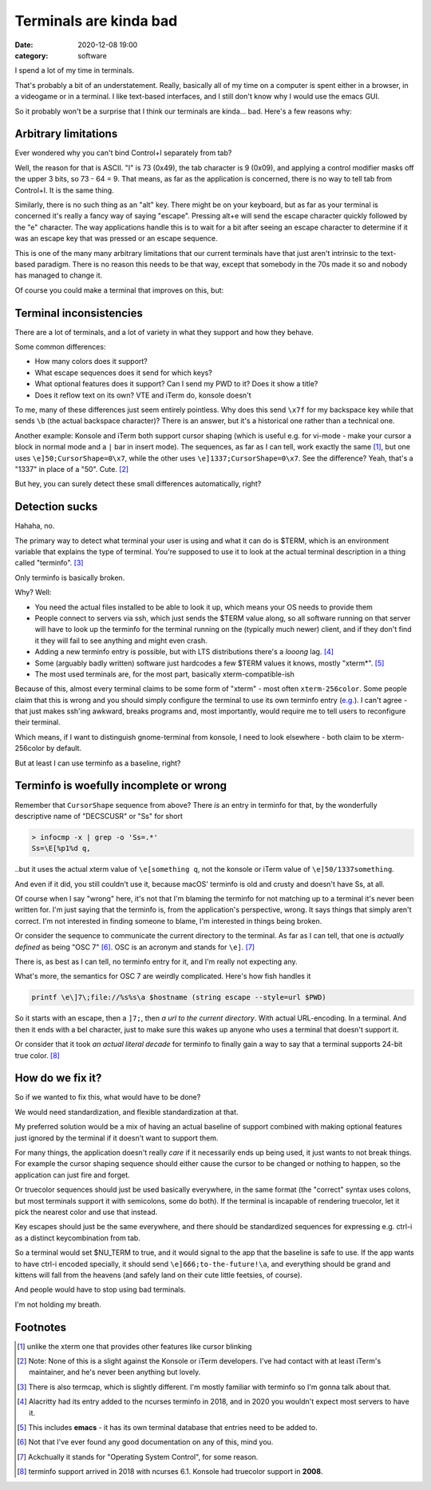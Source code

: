 Terminals are kinda bad
#######################

:date: 2020-12-08 19:00
:category: software


I spend a lot of my time in terminals.

That's probably a bit of an understatement. Really, basically all of my time on a computer is spent either in a browser, in a videogame or in a terminal. I like text-based interfaces, and I still don't know why I would use the emacs GUI.

So it probably won't be a surprise that I think our terminals are kinda... bad. Here's a few reasons why:

Arbitrary limitations
---------------------

Ever wondered why you can't bind Control+I separately from tab?

Well, the reason for that is ASCII. "I" is 73 (0x49), the tab character is 9 (0x09), and applying a control modifier masks off the upper 3 bits, so 73 - 64 = 9.
That means, as far as the application is concerned, there is no way to tell tab from Control+I. It is the same thing.

Similarly, there is no such thing as an "alt" key. There might be on your keyboard, but as far as your terminal is concerned it's really a fancy way of saying "escape". Pressing alt+e will send the escape character quickly followed by the "e" character. The way applications handle this is to wait for a bit after seeing an escape character to determine if it was an escape key that was pressed or an escape sequence.

This is one of the many many arbitrary limitations that our current terminals have that just aren't intrinsic to the text-based paradigm. There is no reason this needs to be that way, except that somebody in the 70s made it so and nobody has managed to change it.

Of course you could make a terminal that improves on this, but:

Terminal inconsistencies
------------------------

There are a lot of terminals, and a lot of variety in what they support and how they behave.

Some common differences:

- How many colors does it support?
- What escape sequences does it send for which keys?
- What optional features does it support? Can I send my PWD to it? Does it show a title?
- Does it reflow text on its own? VTE and iTerm do, konsole doesn't

To me, many of these differences just seem entirely pointless. Why does this send ``\x7f`` for my backspace key while that sends ``\b`` (the actual backspace character)? There is an answer, but it's a historical one rather than a technical one.

Another example: Konsole and iTerm both support cursor shaping (which is useful e.g. for vi-mode - make your cursor a block in normal mode and a ``|`` bar in insert mode). The sequences, as far as I can tell, work exactly the same [#]_, but one uses ``\e]50;CursorShape=0\x7``, while the other uses ``\e]1337;CursorShape=0\x7``. See the difference? Yeah, that's a "1337" in place of a "50". Cute. [#]_

But hey, you can surely detect these small differences automatically, right?

Detection sucks
---------------

Hahaha, no.

The primary way to detect what terminal your user is using and what it can do is $TERM, which is an environment variable that explains the type of terminal. You're supposed to use it to look at the actual terminal description in a thing called "terminfo". [#]_

Only terminfo is basically broken.

Why? Well:

- You need the actual files installed to be able to look it up, which means your OS needs to provide them
- People connect to servers via ssh, which just sends the $TERM value along, so all software running on that server will have to look up the terminfo for the terminal running on the (typically much newer) client, and if they don't find it they will fail to see anything and might even crash.
- Adding a new terminfo entry is possible, but with LTS distributions there's a *looong* lag. [#]_
- Some (arguably badly written) software just hardcodes a few $TERM values it knows, mostly "xterm*". [#]_
- The most used terminals are, for the most part, basically xterm-compatible-ish

Because of this, almost every terminal claims to be some form of "xterm" - most often ``xterm-256color``. Some people claim that this is wrong and you should simply configure the terminal to use its own terminfo entry (`e.g. <http://jdebp.uk./Softwares/nosh/guide/commands/TERM.xml>`_). I can't agree - that just makes ssh'ing awkward, breaks programs and, most importantly, would require me to tell users to reconfigure their terminal.

Which means, if I want to distinguish gnome-terminal from konsole, I need to look elsewhere - both claim to be xterm-256color by default.

But at least I can use terminfo as a baseline, right?

Terminfo is woefully incomplete or wrong
----------------------------------------

Remember that ``CursorShape`` sequence from above? There *is* an entry in terminfo for that, by the wonderfully descriptive name of "DECSCUSR" or "Ss" for short

.. code-block:: fish

  > infocmp -x | grep -o 'Ss=.*'
  Ss=\E[%p1%d q,

..but it uses the actual xterm value of ``\e[something q``, not the konsole or iTerm value of ``\e]50/1337something``.

And even if it did, you still couldn't use it, because macOS' terminfo is old and crusty and doesn't have Ss, at all.

Of course when I say "wrong" here, it's not that I'm blaming the terminfo for not matching up to a terminal it's never been written for. I'm just saying that the terminfo is, from the application's perspective, wrong. It says things that simply aren't correct. I'm not interested in finding someone to blame, I'm interested in things being broken.

Or consider the sequence to communicate the current directory to the terminal. As far as I can tell, that one is *actually defined* as being "OSC 7" [#]_. OSC is an acronym and stands for ``\e]``. [#]_

There is, as best as I can tell, no terminfo entry for it, and I'm really not expecting any.

What's more, the semantics for OSC 7 are weirdly complicated. Here's how fish handles it

.. code-block:: fish

  printf \e\]7\;file://%s%s\a $hostname (string escape --style=url $PWD)

So it starts with an escape, then a ``]7;``, then *a url to the current directory*. With actual URL-encoding. In a terminal. And then it ends with a bel character, just to make sure this wakes up anyone who uses a terminal that doesn't support it.

Or consider that it took *an actual literal decade* for terminfo to finally gain a way to say that a terminal supports 24-bit true color. [#]_

How do we fix it?
-----------------

So if we wanted to fix this, what would have to be done?

We would need standardization, and flexible standardization at that.

My preferred solution would be a mix of having an actual baseline of support combined with making optional features just ignored by the terminal if it doesn't want to support them.

For many things, the application doesn't really *care* if it necessarily ends up being used, it just wants to not break things. For example the cursor shaping sequence should either cause the cursor to be changed or nothing to happen, so the application can just fire and forget.

Or truecolor sequences should just be used basically everywhere, in the same format (the "correct" syntax uses colons, but most terminals support it with semicolons, some do both). If the terminal is incapable of rendering truecolor, let it pick the nearest color and use that instead.

Key escapes should just be the same everywhere, and there should be standardized sequences for expressing e.g. ctrl-i as a distinct keycombination from tab.

So a terminal would set $NU_TERM to true, and it would signal to the app that the baseline is safe to use. If the app wants to have ctrl-i encoded specially, it should send ``\e]666;to-the-future!\a``, and everything should be grand and kittens will fall from the heavens (and safely land on their cute little feetsies, of course).

And people would have to stop using bad terminals.

I'm not holding my breath.

Footnotes
---------

.. [#] unlike the xterm one that provides other features like cursor blinking
.. [#] Note: None of this is a slight against the Konsole or iTerm developers.
       I've had contact with at least iTerm's maintainer, and he's never been anything but lovely.
.. [#] There is also termcap, which is slightly different. I'm mostly familiar with terminfo so I'm gonna talk about that.
.. [#] Alacritty had its entry added to the ncurses terminfo in 2018, and in 2020 you wouldn't expect most servers to have it.
.. [#] This includes **emacs** - it has its own terminal database that entries need to be added to.
.. [#] Not that I've ever found any good documentation on any of this, mind you.
.. [#] Ackchually it stands for "Operating System Control", for some reason.
.. [#] terminfo support arrived in 2018 with ncurses 6.1. Konsole had truecolor support in **2008**.
